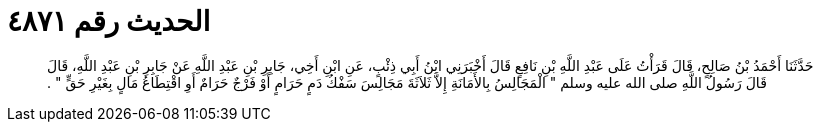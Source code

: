
= الحديث رقم ٤٨٧١

[quote.hadith]
حَدَّثَنَا أَحْمَدُ بْنُ صَالِحٍ، قَالَ قَرَأْتُ عَلَى عَبْدِ اللَّهِ بْنِ نَافِعٍ قَالَ أَخْبَرَنِي ابْنُ أَبِي ذِئْبٍ، عَنِ ابْنِ أَخِي، جَابِرِ بْنِ عَبْدِ اللَّهِ عَنْ جَابِرِ بْنِ عَبْدِ اللَّهِ، قَالَ قَالَ رَسُولُ اللَّهِ صلى الله عليه وسلم ‏"‏ الْمَجَالِسُ بِالأَمَانَةِ إِلاَّ ثَلاَثَةَ مَجَالِسَ سَفْكُ دَمٍ حَرَامٍ أَوْ فَرْجٌ حَرَامٌ أَوِ اقْتِطَاعُ مَالٍ بِغَيْرِ حَقٍّ ‏"‏ ‏.‏